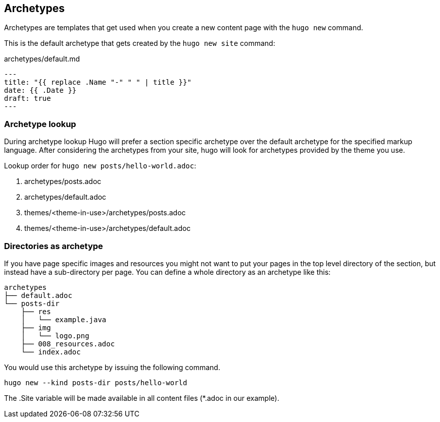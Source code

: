 [[archetypes]]
== Archetypes

Archetypes are templates that get used when you create a new content page with the `hugo new` command.

This is the default archetype that gets created by the `hugo new site` command:

[source, markdown, title='archetypes/default.md']
----
---
title: "{{ replace .Name "-" " " | title }}"
date: {{ .Date }}
draft: true
---

----

=== Archetype lookup

During archetype lookup Hugo will prefer a section specific archetype over the default archetype for the specified markup language.
After considering the archetypes from your site, hugo will look for archetypes provided by the theme you use.

Lookup order for `hugo new posts/hello-world.adoc`:

1. archetypes/posts.adoc
2. archetypes/default.adoc
3. themes/<theme-in-use>/archetypes/posts.adoc
4. themes/<theme-in-use>/archetypes/default.adoc

=== Directories as archetype

If you have page specific images and resources you might not want to put your pages in the top level directory of the section,
but instead have a sub-directory per page.
You can define a whole directory as an archetype like this:

----
archetypes
├── default.adoc
└── posts-dir
    ├── res
    │   └── example.java
    ├── img
    │   └── logo.png
    ├── 008_resources.adoc
    └── index.adoc
----

You would use this archetype by issuing the following command.

[source, terminal]
----
hugo new --kind posts-dir posts/hello-world
----

The .Site variable will be made available in all content files (*.adoc in our example).

